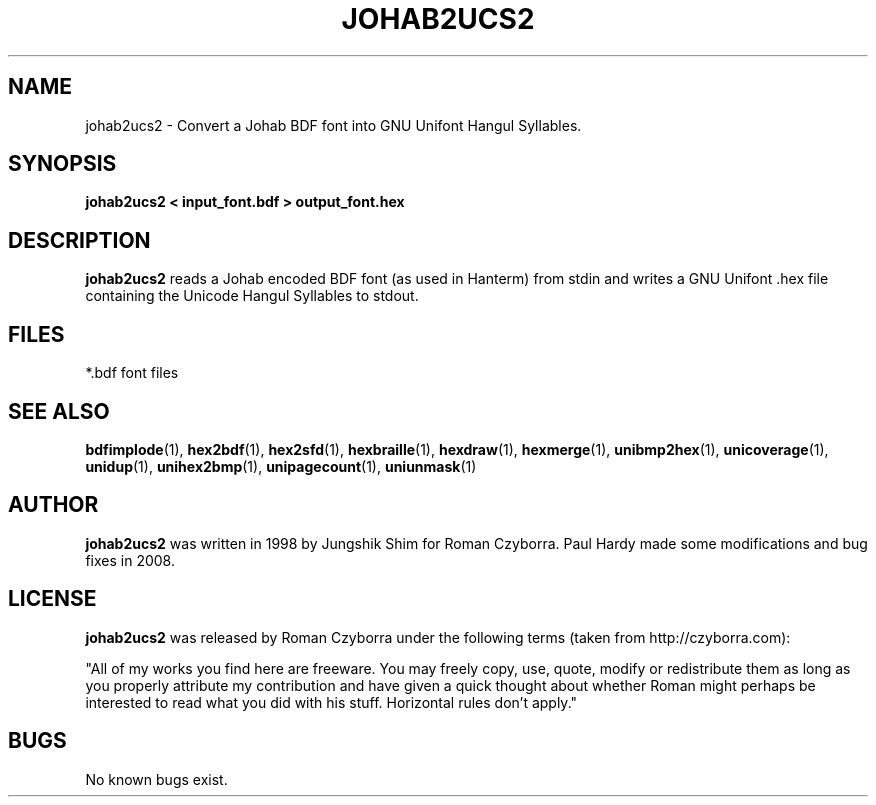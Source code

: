 .TH JOHAB2UCS2 1 "2008 Jul 06"
.SH NAME
johab2ucs2 \- Convert a Johab BDF font into GNU Unifont Hangul Syllables.
.SH SYNOPSIS
.br
.B johab2ucs2 < input_font.bdf > output_font.hex
.SH DESCRIPTION
.B johab2ucs2
reads a Johab encoded BDF font (as used in Hanterm) from stdin and writes
a GNU Unifont .hex file containing the Unicode Hangul Syllables to stdout.
.PP
.SH FILES
.TP 15
*.bdf font files
.SH SEE ALSO
.BR bdfimplode (1),
.BR hex2bdf (1),
.BR hex2sfd (1),
.BR hexbraille (1),
.BR hexdraw (1),
.BR hexmerge (1),
.BR unibmp2hex (1),
.BR unicoverage (1),
.BR unidup (1),
.BR unihex2bmp (1),
.BR unipagecount (1),
.BR uniunmask (1)
.SH AUTHOR
.B johab2ucs2
was written in 1998 by Jungshik Shim for Roman Czyborra.
Paul Hardy made some modifications and bug fixes in 2008.
.SH LICENSE
.B johab2ucs2
was released by Roman Czyborra under the following terms (taken from
http://czyborra.com):
.PP
"All of my works you find here are freeware. You may freely copy, use, quote,
modify or redistribute them as long as you properly attribute my contribution
and have given a quick thought about whether Roman might perhaps be interested
to read what you did with his stuff. Horizontal rules don't apply."
.SH BUGS
No known bugs exist.
